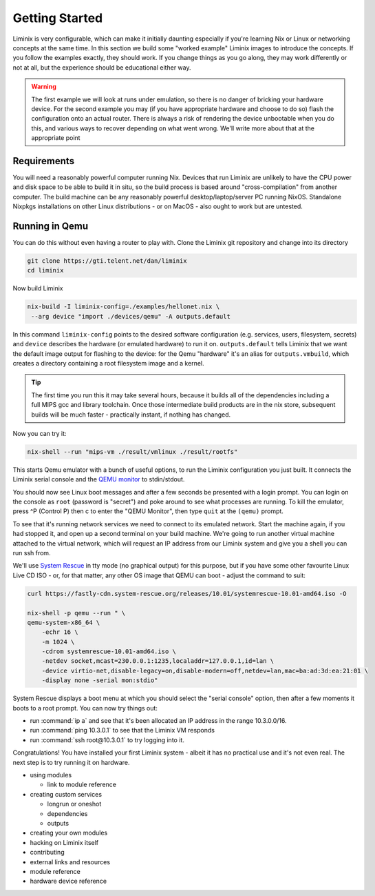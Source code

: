 Getting Started
###############

Liminix is very configurable, which can make it initially daunting
especially if you're learning Nix or Linux or networking concepts at
the same time. In this section we build some "worked example" Liminix
images to introduce the concepts. If you follow the examples exactly,
they should work. If you change things as you go along, they may work
differently or not at all, but the experience should be educational
either way.


.. warning:: The first example we will look at runs under emulation,
	     so there is no danger of bricking your hardware
	     device. For the second example you may (if you have
	     appropriate hardware and choose to do so) flash the
	     configuration onto an actual router. There is always a
	     risk of rendering the device unbootable when you do this,
	     and various ways to recover depending on what went wrong.
	     We'll write more about that at the appropriate point


Requirements
************

You will need a reasonably powerful computer running Nix.  Devices
that run Liminix are unlikely to have the CPU power and disk space to
be able to build it in situ, so the build process is based around
"cross-compilation" from another computer. The build machine can be
any reasonably powerful desktop/laptop/server PC running NixOS.
Standalone Nixpkgs installations on other Linux distributions - or on
MacOS - also ought to work but are untested.


Running in Qemu
***************

You can do this without even having a router to play with.
Clone the Liminix git repository and change into its directory


.. code-block:: console

    git clone https://gti.telent.net/dan/liminix
    cd liminix

Now build Liminix

.. code-block:: console

    nix-build -I liminix-config=./examples/hellonet.nix \
     --arg device "import ./devices/qemu" -A outputs.default

In this command ``liminix-config`` points to the desired software
configuration (e.g. services, users, filesystem, secrets) and
``device`` describes the hardware (or emulated hardware) to run it on.
``outputs.default`` tells Liminix that we want the default image
output for flashing to the device: for the Qemu "hardware" it's an
alias for ``outputs.vmbuild``, which creates a directory containing a
root filesystem image and a kernel.

.. tip:: The first time you run this it may take several hours,
         because it builds all of the dependencies including a full
         MIPS gcc and library toolchain. Once those intermediate build
         products are in the nix store, subsequent builds will be much
         faster - practically instant, if nothing has changed.

Now you can try it:

.. code-block:: console

    nix-shell --run "mips-vm ./result/vmlinux ./result/rootfs"

This starts Qemu emulator with a bunch of useful options, to run
the Liminix configuration you just built.  It connects the Liminix
serial console and the `QEMU monitor
<https://www.qemu.org/docs/master/system/monitor.html>`_ to
stdin/stdout.

You should now see Linux boot messages and after a few seconds be
presented with a login prompt. You can login on the console as
``root`` (password is "secret") and poke around to see what processes are
running. To kill the emulator, press ^P (Control P) then c to enter the
"QEMU Monitor", then type ``quit`` at the ``(qemu)`` prompt.

To see that it's running network services we need to connect to its
emulated network. Start the machine again, if you had stopped it, and
open up a second terminal on your build machine. We're going to run
another virtual machine attached to the virtual network, which will
request an IP address from our Liminix system and give you a shell you
can run ssh from.

We'll use `System Rescue <https://www.system-rescue.org/>`_ in tty
mode (no graphical output) for this purpose, but if you have some
other favourite Linux Live CD ISO - or, for that matter, any other OS
image that QEMU can boot - adjust the command to suit:

.. code-block:: console

    curl https://fastly-cdn.system-rescue.org/releases/10.01/systemrescue-10.01-amd64.iso -O

    nix-shell -p qemu --run " \
    qemu-system-x86_64 \
	-echr 16 \
	-m 1024 \
	-cdrom systemrescue-10.01-amd64.iso \
	-netdev socket,mcast=230.0.0.1:1235,localaddr=127.0.0.1,id=lan \
	-device virtio-net,disable-legacy=on,disable-modern=off,netdev=lan,mac=ba:ad:3d:ea:21:01 \
	-display none -serial mon:stdio"

System Rescue displays a boot menu at which you should select the
"serial console" option, then after a few moments it boots to a root
prompt. You can now try things out:

* run :command:`ip a` and see that it's been allocated an IP address in the range 10.3.0.0/16.

* run :command:`ping 10.3.0.1` to see that the Liminix VM responds

* run :command:`ssh root@10.3.0.1` to try logging into it.

Congratulations! You have installed your first Liminix system - albeit
it has no practical use and it's not even real. The next step is to try
running it on hardware.


- using modules

  - link to module reference

- creating custom services

  - longrun or oneshot
  - dependencies
  - outputs

- creating your own modules

- hacking on Liminix itself

- contributing

- external links and resources

- module reference

- hardware device reference
